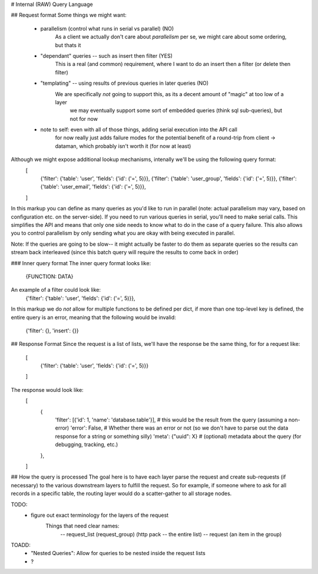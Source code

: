 # Internal (RAW) Query Language


## Request format
Some things we might want:
    - parallelism (control what runs in serial vs parallel) (NO)
        As a client we actually don't care about *parallelism* per se, we might care about some ordering, but thats it
    - "dependant" queries -- such as insert then filter (YES)
        This is a real (and common) requirement, where I want to do an insert then a filter (or delete then filter)
    - "templating" -- using results of previous queries in later queries (NO)
        We are specifically *not* going to support this, as its a decent amount of "magic" at too low of a layer
            we may eventually support some sort of embedded queries (think sql sub-queries), but not for now
    - note to self: even with all of those things, adding serial execution into the API call
        for now really just adds failure modes for the potential benefit of a round-trip from client -> dataman, which
        probably isn't worth it (for now at least)


Although we might expose additional lookup mechanisms, intenally we'll be using the following query format:
    [
        {'filter': {'table': 'user', 'fields': {'id': ('=', 5)}},
        {'filter': {'table': 'user_group', 'fields': {'id': ('=', 5)}},
        {'filter': {'table': 'user_email', 'fields': {'id': ('=', 5)}},
    ]

In this markup you can define as many queries as you'd like to run in parallel (note: actual parallelism may
vary, based on configuration etc. on the server-side). If you need to run various queries in serial, you'll
need to make serial calls. This simplifies the API and means that only one side needs to know what to do in
the case of a query failure. This also allows you to control parallelism by only sending what you are okay
with being executed in parallel.

Note: If the queries are going to be slow-- it might actually be faster to do them as separate queries so the
results can stream back interleaved (since this batch query will require the results to come back in order)


### Inner query format
The inner query format looks like:
    {FUNCTION: DATA}

An example of a filter could look like:
    {'filter': {'table': 'user', 'fields': {'id': ('=', 5)}},

In this markup we do *not* allow for multiple functions to be defined per dict, if more than one top-level
key is defined, the entire query is an error, meaning that the following would be invalid:

    {'filter': {}, 'insert': {}}


## Response Format
Since the request is a list of lists, we'll have the response be the same thing, for for a request like:
    [
        {'filter': {'table': 'user', 'fields': {'id': ('=', 5)}}
    ]
The response would look like:
    [
        {
            'filter': [{'id': 1, 'name': 'database.table'}],    # this would be the result from the query (assuming a non-error)
            'error': False,                                     # Whether there was an error or not (so we don't have to parse out the data response for a string or something silly)
            'meta': {"uuid": X}                                 # (optional) metadata about the query (for debugging, tracking, etc.)
        },
    ]


## How the query is processed
The goal here is to have each layer parse the request and create sub-requests (if necessary)
to the various downstream  layers to fulfill the request. So for example, if someone where to ask for
all records in a specific table, the routing layer would do a scatter-gather to all storage nodes.


TODO:
    - figure out exact terminology for the layers of the request
        Things that need clear names:
            -- request_list (request_group) (http pack -- the entire list)
            -- request (an item in the group)

TOADD:
    - "Nested Queries": Allow for queries to be nested inside the request lists
    - ?
